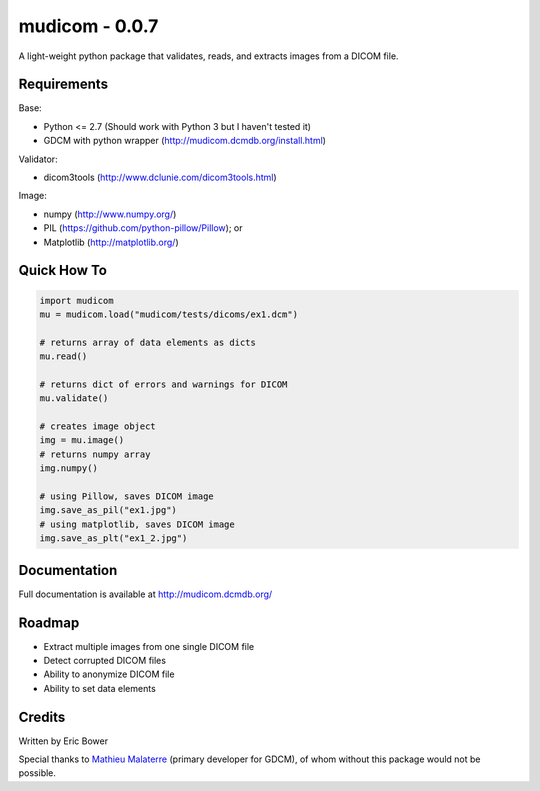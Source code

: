 
mudicom - 0.0.7
===============

A light-weight python package that validates, reads, and extracts images from a DICOM file.

Requirements
------------

Base:

- Python <= 2.7 (Should work with Python 3 but I haven't tested it)
- GDCM with python wrapper (http://mudicom.dcmdb.org/install.html)

Validator:

- dicom3tools (http://www.dclunie.com/dicom3tools.html)

Image:

- numpy (http://www.numpy.org/)
- PIL (https://github.com/python-pillow/Pillow); or
- Matplotlib (http://matplotlib.org/)

Quick How To
------------

.. code:: python

    import mudicom
    mu = mudicom.load("mudicom/tests/dicoms/ex1.dcm")

    # returns array of data elements as dicts
    mu.read()

    # returns dict of errors and warnings for DICOM
    mu.validate()

    # creates image object
    img = mu.image()
    # returns numpy array
    img.numpy()

    # using Pillow, saves DICOM image
    img.save_as_pil("ex1.jpg")
    # using matplotlib, saves DICOM image
    img.save_as_plt("ex1_2.jpg")

Documentation
-------------

Full documentation is available at http://mudicom.dcmdb.org/

Roadmap
-------

- Extract multiple images from one single DICOM file
- Detect corrupted DICOM files
- Ability to anonymize DICOM file
- Ability to set data elements

Credits
-------

Written by Eric Bower

Special thanks to `Mathieu Malaterre`_ (primary developer for GDCM),
of whom without this package would not be possible.

.. _Mathieu Malaterre: https://github.com/malaterre
